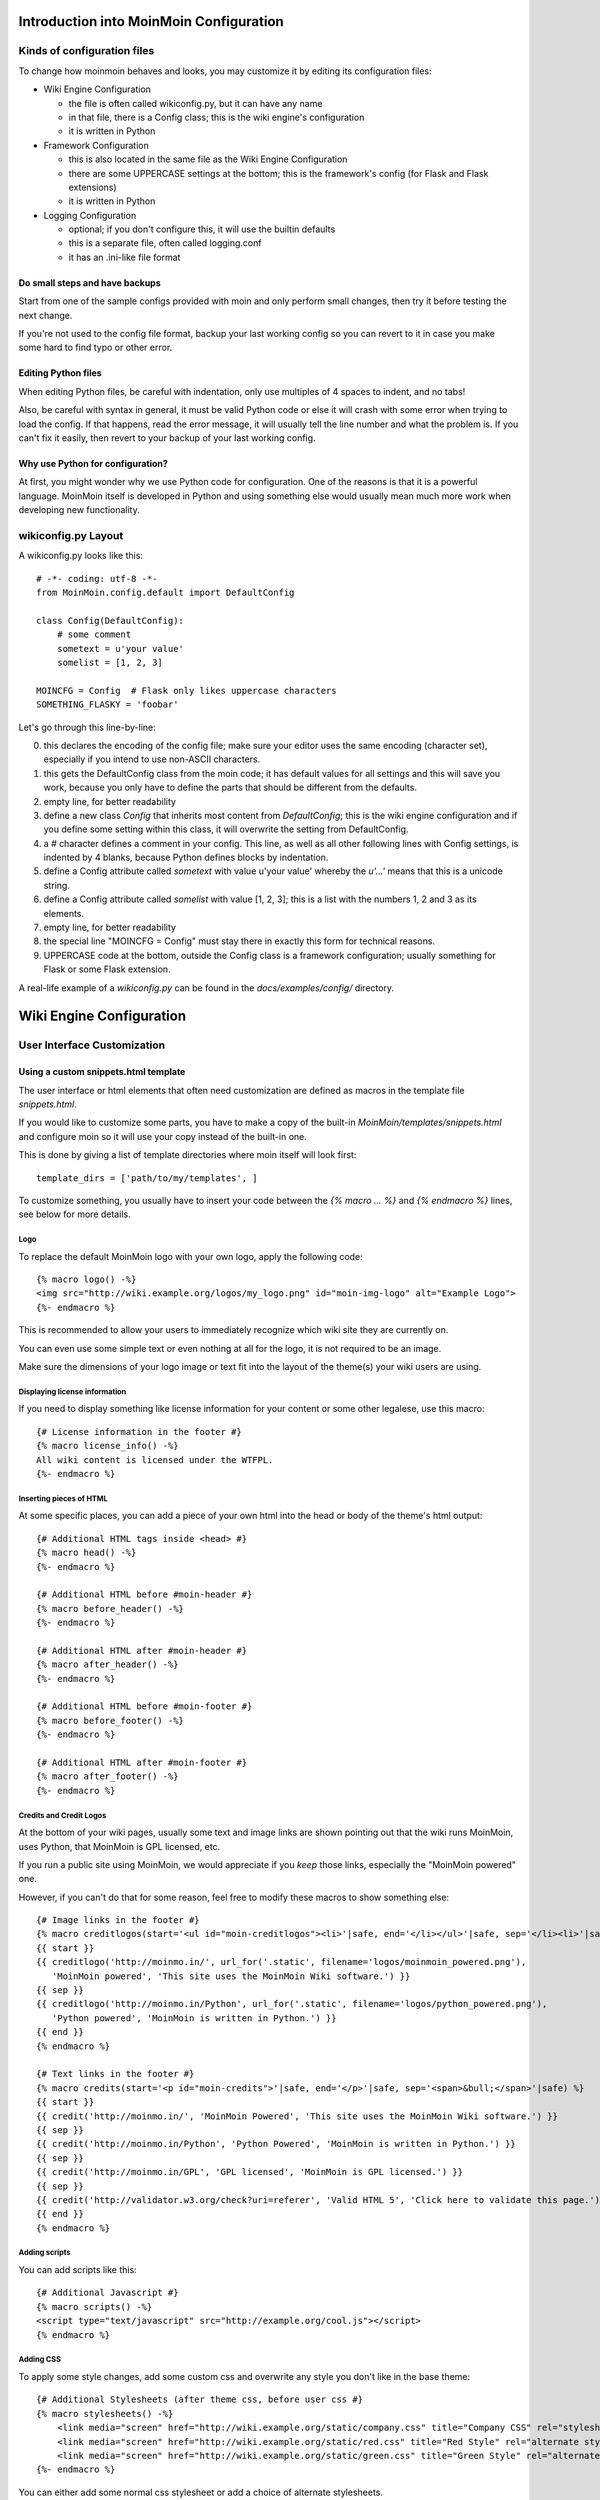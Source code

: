 ========================================
Introduction into MoinMoin Configuration
========================================
Kinds of configuration files
============================
To change how moinmoin behaves and looks, you may customize it by editing
its configuration files:

* Wiki Engine Configuration

  - the file is often called wikiconfig.py, but it can have any name
  - in that file, there is a Config class; this is the wiki engine's configuration
  - it is written in Python

* Framework Configuration
  
  - this is also located in the same file as the Wiki Engine Configuration
  - there are some UPPERCASE settings at the bottom; this is the framework's
    config (for Flask and Flask extensions)
  - it is written in Python

* Logging Configuration

  - optional; if you don't configure this, it will use the builtin defaults
  - this is a separate file, often called logging.conf
  - it has an .ini-like file format

Do small steps and have backups
-------------------------------
Start from one of the sample configs provided with moin
and only perform small changes, then try it before testing the next change.

If you're not used to the config file format, backup your last working config
so you can revert to it in case you make some hard to find typo or other error.

Editing Python files
--------------------
When editing Python files, be careful with indentation, only use multiples of
4 spaces to indent, and no tabs!

Also, be careful with syntax in general, it must be valid Python code or else
it will crash with some error when trying to load the config. If that happens,
read the error message, it will usually tell the line number and what the problem
is. If you can't fix it easily, then revert to your backup of your last working
config.

Why use Python for configuration?
---------------------------------
At first, you might wonder why we use Python code for configuration. One of the 
reasons is that it is a powerful language. MoinMoin itself is developed in Python
and using something else would usually mean much more work when developing new 
functionality.


wikiconfig.py Layout
====================

A wikiconfig.py looks like this::

 # -*- coding: utf-8 -*-
 from MoinMoin.config.default import DefaultConfig

 class Config(DefaultConfig):
     # some comment
     sometext = u'your value'
     somelist = [1, 2, 3]

 MOINCFG = Config  # Flask only likes uppercase characters
 SOMETHING_FLASKY = 'foobar'

Let's go through this line-by-line:

0. this declares the encoding of the config file; make sure your editor uses
   the same encoding (character set), especially if you intend to use non-ASCII
   characters.
1. this gets the DefaultConfig class from the moin code; it has default
   values for all settings and this will save you work, because you only have to define
   the parts that should be different from the defaults.
2. empty line, for better readability
3. define a new class `Config` that inherits most content from
   `DefaultConfig`; this is the wiki engine configuration and if you define some
   setting within this class, it will overwrite the setting from DefaultConfig.
4. a `#` character defines a comment in your config. This line, as
   well as all other following lines with Config settings, is indented by 4
   blanks, because Python defines blocks by indentation.
5. define a Config attribute called `sometext` with value u'your value' whereby
   the `u'...'` means that this is a unicode string.
6. define a Config attribute called `somelist` with value [1, 2, 3]; this is
   a list with the numbers 1, 2 and 3 as its elements.
7. empty line, for better readability
8. the special line "MOINCFG = Config" must stay there in exactly this form for
   technical reasons.
9. UPPERCASE code at the bottom, outside the Config class is a framework
   configuration; usually something for Flask or some Flask extension.

A real-life example of a `wikiconfig.py` can be found in the
`docs/examples/config/` directory.

=========================
Wiki Engine Configuration
=========================

User Interface Customization
============================

Using a custom snippets.html template
-------------------------------------
The user interface or html elements that often need customization are
defined as macros in the template file `snippets.html`.

If you would like to customize some parts, you have to make a copy of the built-in
`MoinMoin/templates/snippets.html` and configure moin so it will use your
copy instead of the built-in one.

This is done by giving a list of template directories where moin itself will
look first::

    template_dirs = ['path/to/my/templates', ]

To customize something, you usually have to insert your code between the
`{% macro ... %}` and `{% endmacro %}` lines, see below for more details.

Logo
~~~~
To replace the default MoinMoin logo with your own logo, apply the following code::

    {% macro logo() -%}
    <img src="http://wiki.example.org/logos/my_logo.png" id="moin-img-logo" alt="Example Logo">
    {%- endmacro %}

This is recommended to allow your users to immediately recognize which wiki site they are currently on.

You can even use some simple text or even nothing at all for the logo, it is not
required to be an image.

Make sure the dimensions of your logo image or text fit into the layout of
the theme(s) your wiki users are using.

Displaying license information
~~~~~~~~~~~~~~~~~~~~~~~~~~~~~~
If you need to display something like license information for your content or
some other legalese, use this macro::

    {# License information in the footer #}
    {% macro license_info() -%}
    All wiki content is licensed under the WTFPL.
    {%- endmacro %}

Inserting pieces of HTML
~~~~~~~~~~~~~~~~~~~~~~~~
At some specific places, you can add a piece of your own html into the
head or body of the theme's html output::

    {# Additional HTML tags inside <head> #}
    {% macro head() -%}
    {%- endmacro %}

    {# Additional HTML before #moin-header #}
    {% macro before_header() -%}
    {%- endmacro %}

    {# Additional HTML after #moin-header #}
    {% macro after_header() -%}
    {%- endmacro %}

    {# Additional HTML before #moin-footer #}
    {% macro before_footer() -%}
    {%- endmacro %}

    {# Additional HTML after #moin-footer #}
    {% macro after_footer() -%}
    {%- endmacro %}

Credits and Credit Logos
~~~~~~~~~~~~~~~~~~~~~~~~
At the bottom of your wiki pages, usually some text and image links are shown
pointing out that the wiki runs MoinMoin, uses Python, that MoinMoin is GPL licensed, etc.

If you run a public site using MoinMoin, we would appreciate if you
*keep* those links, especially the "MoinMoin powered" one.

However, if you can't do that for some reason, feel free to modify these
macros to show something else::

    {# Image links in the footer #}
    {% macro creditlogos(start='<ul id="moin-creditlogos"><li>'|safe, end='</li></ul>'|safe, sep='</li><li>'|safe) %}
    {{ start }}
    {{ creditlogo('http://moinmo.in/', url_for('.static', filename='logos/moinmoin_powered.png'),
       'MoinMoin powered', 'This site uses the MoinMoin Wiki software.') }}
    {{ sep }}
    {{ creditlogo('http://moinmo.in/Python', url_for('.static', filename='logos/python_powered.png'),
       'Python powered', 'MoinMoin is written in Python.') }}
    {{ end }}
    {% endmacro %}

    {# Text links in the footer #}
    {% macro credits(start='<p id="moin-credits">'|safe, end='</p>'|safe, sep='<span>&bull;</span>'|safe) %}
    {{ start }}
    {{ credit('http://moinmo.in/', 'MoinMoin Powered', 'This site uses the MoinMoin Wiki software.') }}
    {{ sep }}
    {{ credit('http://moinmo.in/Python', 'Python Powered', 'MoinMoin is written in Python.') }}
    {{ sep }}
    {{ credit('http://moinmo.in/GPL', 'GPL licensed', 'MoinMoin is GPL licensed.') }}
    {{ sep }}
    {{ credit('http://validator.w3.org/check?uri=referer', 'Valid HTML 5', 'Click here to validate this page.') }}
    {{ end }}
    {% endmacro %}

Adding scripts
~~~~~~~~~~~~~~
You can add scripts like this::

    {# Additional Javascript #}
    {% macro scripts() -%}
    <script type="text/javascript" src="http://example.org/cool.js"></script>
    {% endmacro %}

Adding CSS
~~~~~~~~~~
To apply some style changes, add some custom css and overwrite any style you 
don't like in the base theme::

    {# Additional Stylesheets (after theme css, before user css #}
    {% macro stylesheets() -%}
        <link media="screen" href="http://wiki.example.org/static/company.css" title="Company CSS" rel="stylesheet" />
        <link media="screen" href="http://wiki.example.org/static/red.css" title="Red Style" rel="alternate stylesheet" />
        <link media="screen" href="http://wiki.example.org/static/green.css" title="Green Style" rel="alternate stylesheet" />
    {%- endmacro %}

You can either add some normal css stylesheet or add a choice of alternate
stylesheets.

See:

* `CSS media types <http://www.w3.org/TR/CSS2/media.html>`_
* `Alternate Stylesheets <http://www.alistapart.com/articles/alternate/>`_

A good way to test a stylesheet is to first use it as user CSS before
configuring it for the public.

Please note that `stylesheets` will be included no matter what theme the
user has selected, so either only apply changes to all available themes or 
force all users to use the same theme, so that your CSS displays correctly.

Displaying user avatars
~~~~~~~~~~~~~~~~~~~~~~~
Optionally, moin can display avatar images for the users, using gravatar.com
service. To enable it, use::

    user_use_gravatar = True

Please note that using the gravatar service has some privacy issues:

* to register your image for your email at gravatar.com, you need to give them
  your email address, which is the same as you use in your wiki user profile.
* when the wiki displays an avatar image on some item / view, the URL will be
  exposed as referrer to the avatar service provider, so they will roughly
  know which people read or work on which wiki items / views.

XStatic Packages
----------------
`XStatic <http://readthedocs.org/projects/xstatic>`_ is a packaging standard 
to package external static files as a Python package, often third party. 
That way they are easily usable on all operating systems, whether it has a package management 
system or not.

In many cases, those external static files are maintained by someone else (like jQuery
javascript library or larger js libraries) and we definitely do not want to merge 
them into our project.

For MoinMoin we require the following XStatic Packages in setup.py:

* `jquery <http://pypi.python.org/pypi/XStatic-jQuery>`_
  for jquery lib functions loaded in the template file base.html

* `jquery_file_upload <http://pypi.python.org/pypi/XStatic-jQuery-File-Upload>`_
  loaded in the template file of index view. It allows to upload many files at once.

* `ckeditor <http://pypi.python.org/pypi/XStatic-CKEditor>`_
  used in template file modify_text_html. A WYSIWYG editor similar to word processing 
  desktop editing applications.

* `svgweb <http://pypi.python.org/pypi/XStatic-svgweb>`_
  used at base.html for enabling SVG support on many browsers.

* `svgedit_moin <http://pypi.python.org/pypi/XStatic-svg-edit-moin>`_
  is loaded at template modify_svg-edit. It is a fast, web-based, Javascript-driven
  SVG editor.

* `twikidraw_moin <http://pypi.python.org/pypi/XStatic-TWikiDraw-moin>`_
  a Java applet loaded from template file of modify_twikidraw. It is a simple drawing editor.
  
* `anywikidraw <http://pypi.python.org/pypi/XStatic-AnyWikiDraw>`_
  a Java applet loaded from template file of modify_anywikidraw. It can be used for 
  editing drawings and diagrams on items.

* `jquery_multi_download <http://pypi.python.org/pypi/XStatic-multiDownload>`_
  used in the template of index view for multiple parallel downloads.


These packages are imported in wikiconfig by::

    from xstatic.main import XStatic
    mod_names = ['jquery', 'jquery_file_upload', 'ckeditor',
                 'svgweb', 'svgedit_moin', 'twikidraw_moin',
                 'anywikidraw', 'jquery_multi_download', ]
    pkg = __import__('xstatic.pkg', fromlist=mod_names)
    for mod_name in mod_names:
        mod = getattr(pkg, mod_name)
        xs = XStatic(mod, root_url='/static', provider='local', protocol='http')
        serve_files.update([(xs.name, xs.base_dir)])

In a template file you access the files of such a package by its module name::

    url_for('serve.files', name='the mod name', filename='the file to load')

Adding XStatic Packages
-----------------------

The following example shows how you can enable the additional package 
`XStatic-MathJax <http://pypi.python.org/pypi/XStatic-MathJax>`_ which is 
used for mathml or latex formulas in items content.

Just *pip install xstatic-mathjax* add the name 'mathjax' to mod_names in wikiconfig
and add the required fragment in base.html::

    <script type="text/x-mathjax-config">
    MathJax.Hub.Config({
        extensions: ["tex2jax.js"],
        jax: ["input/TeX","output/HTML-CSS"],
        tex2jax: {inlineMath: [["$","$"],["\\(","\\)"]]}
    });
    </script>
    <script src="{{ url_for('serve.files', name='mathjax', filename='MathJax.js') }}"></script>


Custom Themes
-------------
In case you want to do major changes to how MoinMoin displays its pages, you 
could also write your own theme.

Caution: developing your own theme means you also have to maintain and update it, 
which normally requires a long-term effort.

.. todo::

   Add more details about custom themes


Authentication
==============
MoinMoin uses a configurable `auth` list of authenticators, so the admin can
configure whatever he/she likes to allow for authentication. Moin processes this
list from left to right.

Each authenticator is an instance of some specific class, configuration of
the authenticators usually works by giving them keyword arguments. Most have
reasonable defaults though.

MoinAuth
--------
This is the default authentication moin uses if you don't configure something
else. The user logs in by filling out the login form with username and
password, moin compares the password hash against the one stored in the user's
profile and if both match, the user is authenticated::

    from MoinMoin.auth import MoinAuth
    auth = [MoinAuth()]  # this is the default!

HTTPAuthMoin
------------
With HTTPAuthMoin moin does http basic authentication by itself without the help of
the web server::

    from MoinMoin.auth.http import HTTPAuthMoin
    auth = [HTTPAuthMoin(autocreate=True)]

If configured like that, moin will request authentication by emitting a
http header. Browsers then usually show some login dialogue to the user,
asking for username and password. Both then gets transmitted to moin and it
is compared against the password hash stored in the user's profile.

**Note:** when HTTPAuthMoin is used, the browser will show that login dialogue, so
users must login to use the wiki.

GivenAuth
---------
With GivenAuth moin relies on the webserver doing the authentication and giving
the result to moin, usually via the environment variable REMOTE_USER::

    from MoinMoin.auth import GivenAuth
    auth = [GivenAuth(autocreate=True, coding='utf-8')]

Using this method has some pros and cons:

* you can use lots of authentication extensions available for your web server
* but the only information moin will get via REMOTE_USER is the authenticated
  user's name, nothing else. So, e.g. for LDAP/AD, you won't get additional
  content stored in the LDAP directory.
* everything you won't get, but which you need, will need to be manually stored
  and updated in the user's profile, e.g. the user's email address, etc.

Please note that you must give the correct character set so that moin
can decode the username to unicode, if necessary. For environment variables
like REMOTE_USER, the coding might depend on your operating system.

If you do not know the correct coding, try: 'utf-8', 'iso-8859-1', ...

.. todo::

   add the usual coding(s) for some platforms (like windows)

To try it out, change configuration, restart moin and then use some non-ASCII
username (like with german umlauts or accented characters). If moin does not
crash (log a Unicode Error), you have likely found the correct coding.

For users configuring GivenAuth on Apache, an example virtual host configuration
file is included with MoinMoin in `docs/examples/deployment/moin-http-basic-auth.conf`.

OpenID
------
With OpenID moin can re-use the authentication done by some OpenID provider
(like Google, Yahoo, Microsoft or others)::

    from MoinMoin.auth.openidrp import OpenIDAuth
    auth = [OpenIDAuth()]

By default OpenID authentication accepts all OpenID providers. If you
like, you can configure what providers to allow (which ones you want to trust)
by adding their URLs to the trusted_providers keyword of OpenIDAuth. If left
empty, moin will allow all providers::

    # Allow google profile OpenIDs only:
    auth = [OpenIDAuth(trusted_providers=['https://www.google.com/accounts/o8/ud?source=profiles'])]

To be able to log in with OpenID, the user needs to have his OpenID stored
in his user profile.

LDAPAuth
--------
With LDAPAuth you can authenticate users against a LDAP directory or MS Active Directory service.

LDAPAuth with single LDAP server
~~~~~~~~~~~~~~~~~~~~~~~~~~~~~~~~
This example shows how to use LDAPAuth with a single LDAP/AD server::

    from MoinMoin.auth.ldap_login import LDAPAuth
    ldap_common_arguments = dict(
        # the values shown below are the DEFAULT values (you may remove them if you are happy with them),
        # the examples shown in the comments are typical for Active Directory (AD) or OpenLDAP.
        bind_dn='',  # We can either use some fixed user and password for binding to LDAP.
                     # Be careful if you need a % char in those strings - as they are used as
                     # a format string, you have to write %% to get a single % in the end.
                     #bind_dn = 'binduser@example.org' # (AD)
                     #bind_dn = 'cn=admin,dc=example,dc=org' # (OpenLDAP)
                     #bind_pw = 'secret'
                     # or we can use the username and password we got from the user:
                     #bind_dn = '%(username)s@example.org' # DN we use for first bind (AD)
                     #bind_pw = '%(password)s' # password we use for first bind
                     # or we can bind anonymously (if that is supported by your directory).
                     # In any case, bind_dn and bind_pw must be defined.
        bind_pw='',
        base_dn='',  # base DN we use for searching
                     #base_dn = 'ou=SOMEUNIT,dc=example,dc=org'
        scope=2, # scope of the search we do (2 == ldap.SCOPE_SUBTREE)
        referrals=0, # LDAP REFERRALS (0 needed for AD)
        search_filter='(uid=%(username)s)',  # ldap filter used for searching:
                                             #search_filter = '(sAMAccountName=%(username)s)' # (AD)
                                             #search_filter = '(uid=%(username)s)' # (OpenLDAP)
                                             # you can also do more complex filtering like:
                                             # "(&(cn=%(username)s)(memberOf=CN=WikiUsers,OU=Groups,DC=example,DC=org))"
        # some attribute names we use to extract information from LDAP (if not None,
        # if None, the attribute won't be extracted from LDAP):
        givenname_attribute=None, # often 'givenName' - ldap attribute we get the first name from
        surname_attribute=None, # often 'sn' - ldap attribute we get the family name from
        aliasname_attribute=None, # often 'displayName' - ldap attribute we get the aliasname from
        email_attribute=None, # often 'mail' - ldap attribute we get the email address from
        email_callback=None, # callback function called to make up email address
        coding='utf-8', # coding used for ldap queries and result values
        timeout=10, # how long we wait for the ldap server [s]
        start_tls=0, # usage of Transport Layer Security 0 = No, 1 = Try, 2 = Required
        tls_cacertdir=None,
        tls_cacertfile=None,
        tls_certfile=None,
        tls_keyfile=None,
        tls_require_cert=0, # 0 == ldap.OPT_X_TLS_NEVER (needed for self-signed certs)
        bind_once=False, # set to True to only do one bind - useful if configured to bind as the user on the first attempt
        autocreate=True, # set to True to automatically create/update user profiles
        report_invalid_credentials=True, # whether to emit "invalid username or password" msg at login time or not
    )

    ldap_authenticator1 = LDAPAuth(
        server_uri='ldap://localhost',  # ldap / active directory server URI
                                        # use ldaps://server:636 url for ldaps,
                                        # use  ldap://server for ldap without tls (and set start_tls to 0),
                                        # use  ldap://server for ldap with tls (and set start_tls to 1 or 2).
        name='ldap1',  # unique name for the ldap server, e.g. 'ldap_pdc' and 'ldap_bdc' (or 'ldap1' and 'ldap2')
        **ldap_common_arguments  # expand the common arguments
    )

    auth = [ldap_authenticator1, ] # this is a list, you may have multiple ldap authenticators
                                   # as well as other authenticators

    # customize user preferences (optional, see MoinMoin/config/multiconfig for internal defaults)
    # you maybe want to use user_checkbox_remove, user_checkbox_defaults, user_form_defaults,
    # user_form_disable, user_form_remove.

LDAPAuth with two LDAP servers
~~~~~~~~~~~~~~~~~~~~~~~~~~~~~~
This example shows how to use LDAPAuth with a two LDAP/AD servers, such as in a setup
with a primary controller and backup domain controller::

    # ... same as for single server (except the line with "auth =") ...
    ldap_authenticator2 = LDAPAuth(
        server_uri='ldap://otherldap',  # ldap / active directory server URI for second server
        name='ldap2',
        **ldap_common_arguments
    )

    auth = [ldap_authenticator1, ldap_authenticator2, ]

AuthLog
-------
AuthLog is not a real authenticator in the sense that it authenticates (logs in) or
deauthenticates (logs out) users. It is passively logging informations for
authentication debugging::

    from MoinMoin.auth import MoinAuth
    from MoinMoin.auth.log import AuthLog
    auth = [MoinAuth(), AuthLog(), ]

Example logging output::

 2011-02-05 16:35:00,229 INFO MoinMoin.auth.log:22 login: user_obj=<MoinMoin.user.User at 0x90a0f0c name:u'ThomasWaldmann' valid:1> kw={'username': u'ThomasWaldmann', 'openid': None, 'attended': True, 'multistage': None, 'login_password': u'secret', 'login_username': u'ThomasWaldmann', 'password': u'secret', 'login_submit': u''}
 2011-02-05 16:35:04,716 INFO MoinMoin.auth.log:22 session: user_obj=<MoinMoin.user.User at 0x90a0f6c name:u'ThomasWaldmann' valid:1> kw={}
 2011-02-05 16:35:06,294 INFO MoinMoin.auth.log:22 logout: user_obj=<MoinMoin.user.User at 0x92b5d4c name:u'ThomasWaldmann' valid:False> kw={}
 2011-02-05 16:35:06,328 INFO MoinMoin.auth.log:22 session: user_obj=None kw={}

**Note:** there is sensitive information like usernames and passwords in this
log output. Make sure you only use this for testing only and delete the logs when
done.

SMBMount
--------
SMBMount is no real authenticator in the sense that it authenticates (logs in)
or deauthenticates (logs out) users. It instead catches the username and password
and uses them to mount a SMB share as this user.

SMBMount is only useful for very special applications, e.g. in combination
with the fileserver storage backend::

    from MoinMoin.auth.smb_mount import SMBMount

    smbmounter = SMBMount(
        # you may remove default values if you are happy with them
        # see man mount.cifs for details
        server='smb.example.org',  # (no default) mount.cifs //server/share
        share='FILESHARE',  # (no default) mount.cifs //server/share
        mountpoint_fn=lambda username: u'/mnt/wiki/%s' % username,  # (no default) function of username to determine the mountpoint
        dir_user='www-data',  # (no default) username to get the uid that is used for mount.cifs -o uid=...
        domain='DOMAIN',  # (no default) mount.cifs -o domain=...
        dir_mode='0700',  # (default) mount.cifs -o dir_mode=...
        file_mode='0600',  # (default) mount.cifs -o file_mode=...
        iocharset='utf-8',  # (default) mount.cifs -o iocharset=... (try 'iso8859-1' if default does not work)
        coding='utf-8',  # (default) encoding used for username/password/cmdline (try 'iso8859-1' if default does not work)
        log='/dev/null',  # (default) logfile for mount.cifs output
    )

    auth = [....., smbmounter]  # you need a real auth object in the list before smbmounter

    smb_display_prefix = u"S:"  # where //server/share is usually mounted for your windows users (display purposes only)

.. todo::

   check if SMBMount still works as documented


Transmission security
=====================
Credentials
-----------
Some of the authentication methods described above will transmit credentials,
like usernames and password, in unencrypted form:

* MoinAuth: when the login form contents are transmitted to moin, they contain
  username and password in clear text.
* HTTPAuthMoin: your browser will transfer username and password in a encoded
  (but NOT encrypted) form with EVERY request; it uses http basic auth.
* GivenAuth: check the potential security issues of the authentication
  method used by your web server; for http basic auth please see HTTPAuthMoin.
* OpenID: please check yourself.

Contents
--------
http transmits everything in clear text and is therefore not encrypted.

Encryption
----------
Transmitting unencrypted credentials or contents can cause serious issues in many
scenarios.

We recommend you make sure the connections are encrypted, like with https or VPN
or an ssh tunnel.

For public wikis with very low security / privacy needs, it might not be needed
to encrypt the content transmissions, but there is still an issue for the
credential transmissions.

When using unencrypted connections, wiki users are advised to make sure they
use unique credentials and not reuse passwords that are used for other purposes.


Password security
=================
Password strength
-----------------
As you might know, many users are bad at choosing reasonable passwords and some
are tempted to use easily crackable passwords.

To help users choose reasonable passwords, moin has a simple builtin
password checker that is enabled by default and does some sanity checks, 
so users don't choose easily crackable passwords.

If your site has rather low security requirements, you can disable the checker by::

    password_checker = None # no password checking

Note that the builtin password checker only does a few very fundamental
checks, it e.g. won't forbid using a dictionary word as password.

Password storage
----------------
Moin never stores wiki user passwords in clear text, but uses strong
cryptographic hashes provided by the "passlib" library, see there for details:

    http://packages.python.org/passlib/.

The passlib docs recommend 3 hashing schemes that have good security:
sha512_crypt, pbkdf2_sha512 and bcrypt (bcrypt has additional binary/compiled
package requirements, please refer to the passlib docs in case you want to use
it).

By default, we use sha512_crypt hashes with default parameters as provided
by passlib (this is same algorithm as moin >= 1.9.7 used by default).

In case you experience slow logins or feel that you might need to tweak the
hash generation for other reasons, please read the passlib docs. moin allows
you to configure passlib's CryptContext params within the wiki config, the
default is this:

::

    passlib_crypt_context = dict(
        schemes=["sha512_crypt", ],
    )


Authorization
=============
Moin uses Access Control Lists (ACLs) to specify who is authorized to perform
a given action.

Please note that wikis usually make much use of so-called *soft security*,
which means that they are rather open and give freedom to users, while at the same time
providing the means to revert any damage that may have been caused.

*Hard security* means that one would lock items, etc. so that no damage can possibly be done.

Moin's default configuration tries to give a sane compromise of both soft
and hard security. However, you may need different settings depending on the situation that the wiki
admin, wiki owner or wiki community will have to deal with.

So keep in mind:

* if your wiki is rather open, you might make it easy to contribute, e.g. a
  user who is not a regular user of your wiki could fix some typos he has just
  found. However, a hostile user or bot might also put some spam into your wiki
  with the ability to be able to revoke the spam later.
* if your wiki is rather closed, e.g. you require every user to first apply for an
  account and to log in before being able to do changes, you will rarely get
  contributions from casual users and maybe also less from members of your
  community. But, getting spam is then less likely.
 

ACL for functions
-----------------
This ACL controls access to some specific functions / views of moin::

    # the default value of acl_rights_functions for information, you usually do not have to change it:
    #acl_rights_functions = ['superuser', 'notextcha', ]
    acl_functions = u'+YourName:superuser TrustedEditorGroup:notextcha'

Supported capabilities (rights):

* superuser - used for miscellaneous administrative functions. Give this only to
  highly trusted people
* notextcha - if you have TextChas enabled, users with the notextcha capability
  won't get questions to answer. Give this to known and trusted users who
  regularly edit in your wiki.

ACLs for contents
-----------------
These ACLs control access to contents stored in the wiki, they are configured
per storage backend (see storage backend docs) and optionally in the metadata of wiki
items::

    # the default value of acl_rights_contents for information, you usually do not have to change it:
    #acl_rights_contents = ['read', 'write', 'create', 'destroy', 'admin', ]
    ... backend configuration ...
    ... before=u'YourName:read,write,create,destroy,admin',
    ... default=u'All:read,write,create',
    ... after=u'',
    ... hierarchic=False,

Usually, you have a `before`, `on item` or `default` and a `after` ACL which
are processed exactly in this order. The `default` ACL is only used if no ACL
is specified in the metadata of the item in question.

.. digraph:: acl_order

   rankdir=LR;
   "before" -> "item acl from metadata (if specified)" -> "after";
   "before" -> "default (otherwise)"                   -> "after";

How to use before/default/after:

* `before` is usually used to force something, for example if you want to give some
  wiki admin all permissions indiscriminately
* `default` is the behavior if nothing special has been specified, ie no ACL in the
  item's metadata
* `after` is rarely used and when it is, it is used to "not forget something unless otherwise specified".

When configuring content ACLs, you can choose between standard (flat) ACL
processing and hierarchic ACL processing. Hierarchic processing means that
subitems inherit ACLs from their parent items if they don't have an ACL themselves.

Note that while hierarchic ACLs are rather convenient sometimes, they make the
system more complex. You have to be very careful with permission
changes happening as a result of changes in the hierarchy, such as when you create,
rename or delete items.

Supported capabilities (rights):

* read - read content
* write - write (edit, modify) content
* create - create new items
* destroy - completely destroy revisions or items; to be given only to *fully-trusted* users
* admin - change (create, remove) ACLs for the item; to be given only to *fully-trusted* users

ACLs - special groups
---------------------
In addition to the groups provided by the group backend(s), there are some
special group names available within ACLs:

* All - a virtual group containing every user
* Known - a virtual group containing every logged-in user
* Trusted - a virtual group containing every logged-in user who was logged
  in by some specific "trusted" authentication method


ACLs - basic syntax
-------------------
An ACL is a unicode string with one or more access control entries
which are space separated.

An entry is a colon-separated set of two values:

* the left side is a comma-separated list of user and/or group names
* the right side is a comma-separated list of rights / capabilities for those users/groups.

An ACL is processed from left to right, where the first left-side match counts.

Example::

    u"SuperMan:read,write,create,destroy,admin All:read,write"

If "SuperMan" is currently logged in and moin processes this ACL, it will find
a name match in the first entry. If moin wants to know whether he may destroy,
the answer will be "yes", as destroy is one of the capabilities/rights listed
on the right side of this entry.

If "JoeDoe" is currently logged in and moin processes this ACL, the first entry
won't match, so moin will proceed left-to-right and look at the second entry.
Here we have the special group name, "All" (and JoeDoe is obviously a member of
this group), so this entry matches.
If moin wants to know whether he may destroy, the answer will be "no", as
destroy is not listed on the right side of the "All" entry. If moin wants to know
whether he may write, the answer will be "yes".

Notes:

* As a consequence of the left-to-right and first-match-counts processing,
  you must order ACL entries so that the more specific ones (like for
  "SuperMan") are left of the less specific ones.
  Usually, you want this order:

  1) usernames
  2) special groups
  3) more general groups
  4) Trusted
  5) Known
  6) All

* Do not put any spaces into an ACL entry, unless it is part of a user or
  group name.

* A right that is not explicitly given by an applicable ACL is denied.

* For most ACLs there are built-in defaults which give some limited rights.

ACLs - entry prefixes
---------------------
To make the system more flexible, there are two ways to modify an ACL entry: prefixing it with a '+' or a '-'.

If you use one of the two, MoinMoin will search for both a username and permission, and a match will have to match
both the name of user (left-side) *and* the permission MoinMoin is searching for (right-side), otherwise
it will continue with the next entry.

'+' indicates that MoinMoin should give the permission(s) specified on the right side.

'-' indicates that MoinMoin should deny the permission(s) specified on the right side.

Example::

    u"+SuperMan:create,destroy,admin -Idiot:write All:read,write"

If "SuperMan" is currently logged in and moin wants to know whether he may
destroy, it'll find a match in the first entry, because the name matches *and* permission
in question matches. As the prefix is '+', the answer is "yes".
If moin wants to know whether he may write, the first entry will not match
on both sides, so moin will proceed and look at the second entry. It doesn't
match, so it will look at the third entry. Of course "SuperMan" is a member of
group "All", so we have a match here. As "write" is listed on the right side,
the answer will be "yes".

If "Idiot" is currently logged in and moin wants to know whether he may write,
it will find no match in the first entry, but the second entry will match. As
the prefix is '-', the answer will be "no" and it will not even proceed and
look at the third entry.

Notes:

* you usually use these modifiers if most of the rights for a given user shall be specified
  later, but a special user or group should be treated slightly different for
  a few special rights.

ACLs - Default entry
--------------------
There is a special ACL entry, "Default", which expands itself in-place to the
default ACL.

This is useful, for example, if when you mostly want the default ACL, but
with a slight modification, but you don't want to type in the default ACL
all the time and you also want to be able to change the default ACL without
having to edit lots of items.

Example::

    u"-NotThisGuy:write Default"

This will behave as usual, except that "NotThisGuy" will never be given write
permission.


Anti-Spam
=========
TextChas
--------

A TextCHA is a pure text alternative to ''CAPTCHAs''. MoinMoin uses it to
prevent wiki spamming and it has proven to be very effective.

Features:

* when registering a user or saving an item, it can ask a random question
* moin matches the given answer against a regular expression
* questions and answers can be configured in the wiki config
* multi language support: a user gets a textcha in his language or in the
  language_default or in English, depending on availability of questions and
  answers for the language

TextCha Configuration
~~~~~~~~~~~~~~~~~~~~~

Tips for configuration:

* have 1 word / 1 number answers
* ask questions that normal users of your site are likely to be able to answer
* do not ask overly complex questions
* do not ask "computable" questions, like "1+1" or "2*3"
* do not ask overly obvious questions
* do not share your questions with other sites / copy questions from other
  sites (or spammers might try to adapt to this) 
* you should at least give textchas for 'en' or for your language_default, if
  that is not 'en', as this will be used as fallback if MoinMoin does not find
  a textcha in the user's language

In your wiki config, do something like this::

    textchas = {
        'en': { # silly english example textchas (do not use them!)
                u"Enter the first 9 digits of Pi.": ur"3\.14159265",
                u"What is the opposite of 'day'?": ur"(night|nite)",
                # ...
        },
        'de': { # some german textchas
                u"Gib die ersten 9 Stellen von Pi ein.": ur"3\.14159265",
                u"Was ist das Gegenteil von 'Tag'?": ur"nacht",
                # ...
        },
        # you can add more languages if you like
    }


Note that users with 'notextcha' ACL capability won't get TextChas to answer.


Secrets
=======
Moin uses secrets to encrypt or cryptographically sign something like:

* textchas
* tickets

Secrets are long random strings and *not* a reuse of any of your passwords.
Don't use the strings shown below, they are NOT secret as they are part of the
moin documentation. Make up your own secrets::

    secrets = {
        'security/textcha': 'kjenrfiefbeiaosx5ianxouanamYrnfeorf',
        'security/ticket': 'asdasdvarebtZertbaoihnownbrrergfqe3r',
    }

If you don't configure these secrets, moin will detect this and reuse Flask's
SECRET_KEY for all secrets it needs.


Groups and Dicts
================
Moin can get group and dictionary information from some supported backends
like the wiki configuration or wiki items.

A group is a list of unicode names. It can be used for any application:
one application is defining user groups for usage in ACLs.

A dict is a mapping of unicode keys to unicode values. It can be used for any
application. Currently, it is not used by moin itself.

Group backend configuration
---------------------------
The WikiGroups backend gets groups from wiki items and is used by default::

    def groups(self, request):
        from MoinMoin.datastruct import WikiGroups
        return WikiGroups(request)

The ConfigGroups backend uses groups defined in the configuration file::

    def groups(self, request):
        from MoinMoin.datastruct import ConfigGroups
        # Groups are defined here.
        groups = {u'EditorGroup': [u'AdminGroup', u'John', u'JoeDoe', u'Editor1'],
                  u'AdminGroup': [u'Admin1', u'Admin2', u'John']}
        return ConfigGroups(request, groups)

CompositeGroups can use, for the most part, any combination of backends. The following is an example of using the ConfigGroups and WikiGroups backends::

    def groups(self, request):
        from MoinMoin.datastruct import ConfigGroups, WikiGroups, CompositeGroups
        groups = {u'EditorGroup': [u'AdminGroup', u'John', u'JoeDoe', u'Editor1'],
                  u'AdminGroup': [u'Admin1', u'Admin2', u'John']}

        # Here ConfigGroups and WikiGroups backends are used.
        # Note that order matters! Since ConfigGroups backend is mentioned first
        # EditorGroup will be retrieved from it, not from WikiGroups.
        return CompositeGroups(request,
                               ConfigGroups(request, groups),
                               WikiGroups(request))


Dict backend configuration
--------------------------

The WikiDicts backend gets dicts from wiki items and is used by default::

    def dicts(self, request):
        from MoinMoin.datastruct import WikiDicts
        return WikiDicts(request)

The ConfigDicts backend uses dicts defined in the configuration file::

    def dicts(self, request):
        from MoinMoin.datastruct import ConfigDicts
        dicts = {u'OneDict': {u'first_key': u'first item',
                              u'second_key': u'second item'},
                 u'NumbersDict': {u'1': 'One',
                                  u'2': 'Two'}}
        return ConfigDicts(request, dicts)

The CompositeDicts backend can use any combination of backends. The following is an example of using the ConfigDicts and WikiDicts backends::

    def dicts(self, request):
        from MoinMoin.datastruct import ConfigDicts, WikiDicts, CompositeDicts
        dicts = {u'OneDict': {u'first_key': u'first item',
                              u'second_key': u'second item'},
                 u'NumbersDict': {u'1': 'One',
                                  u'2': 'Two'}}
        return CompositeDicts(request,
                              ConfigDicts(request, dicts),
                              WikiDicts(request))


Storage
=======
MoinMoin supports storage backends as different ways of storing wiki items.

Setup of storage is rather complex and layered, involving:

* a router middleware that dispatches parts of the namespace to the respective
  backend
* ACL checking middlewares that make sure nobody accesses something he/she is not
  authorized to access
* Indexing mixin that indexes some data automatically on commit, so items can
  be selected / retrieved faster.
* storage backends that store wiki items

create_simple_mapping
---------------------
This is a helper function to make storage setup easier. It helps you to:

* create a simple setup that uses 3 storage backends internally for these
  parts of the namespace:

  - content
  - userprofiles
* configure ACLs protecting these parts of the namespace
* setup a router middleware that dispatches to these parts of the namespace
* setup a indexing mixin that maintains an index

Call it as follows::

    from MoinMoin.storage import create_simple_mapping

    namespace_mapping, acl_mapping = create_simple_mapping(
        uri=...,
        content_acl=dict(before=...,
                         default=...,
                         after=...,
                         hierarchic=..., ),
        user_profile_acl=dict(before=...,
                              default=...,
                              after=..., ),
    )

The `uri` depends on the kind of storage backend and stores you want to use, 
see below. Usually it is a URL-like string in the form of::

    stores:fs:/srv/mywiki/%(nsname)s/%(kind)s
    
`stores` is the name of the backend, followed by a colon, followed by a store
specification. `fs` is the name of the store, followed by a specification
that makes sense for the fs (filesystem) store, i.e. a path with placeholders.

`%(nsname)s` placeholder will be replaced 'content' or 'userprofiles' for
the respective backend. `%(kind)s` will be replaced by 'meta' or 'data'
later.

In this case, the mapping created will look like this:

+----------------+-----------------------------+
| Namespace part | Filesystem path for storage |
+----------------+-----------------------------+
| /              | /srv/mywiki/content/        |
+----------------+-----------------------------+
| /UserProfiles/ | /srv/mywiki/userprofiles/   |
+----------------+-----------------------------+

`content_acl` and `user_profile_acl` are dictionaries specifying the ACLs for
this part of the namespace (normal content, user profiles).
See the docs about ACLs.

protecting middleware
---------------------
Features:

* protects access to lower storage layers by ACLs (Access Control Lists)
* makes sure there won't be ACL security issues, even if upper layers have bugs
* if you use create_simple_mapping, you just give the ACL parameters; the
  middleware will be set up automatically by moin.

routing middleware
------------------
Features:

* dispatches storage access to different backends depending on the item name
* in POSIX terms, it is something like fstab/mount
* if you use create_simple_mapping, the router middleware will be set up
  automatically by moin.

indexing middleware
-------------------
Features:

* maintains an index for important metadata values
* speeds up looking up / selecting items
* makes it possible for lower storage layers to be simpler
* the indexing middleware will be set up automatically by moin.

stores backend
--------------
This is a backend that ties together 2 stores to form a backend: one for meta, one for data

fs store
--------
Features:

* stores into the filesystem
* store metadata and data into separate files/directories

Configuration::

    from MoinMoin.storage import create_simple_mapping

    data_dir = '/srv/mywiki/data'
    namespace_mapping, acl_mapping = create_simple_mapping(
        uri='stores:fs:{0}/%(nsname)s/%(kind)s'.format(data_dir),
        content_acl=dict(before=u'WikiAdmin:read,write,create,destroy',
                         default=u'All:read,write,create',
                         after=u'', ),
        user_profile_acl=dict(before=u'WikiAdmin:read,write,create,destroy',
                              default=u'',
                              after=u'', ),
    )


sqla store
----------
Features:

* stores data into an (SQL) database / table
* can either use 1 database per store or 1 table per store and you need to
  give different table names then
* uses slqalchemy (without the ORM) for database abstraction
* supports multiple types of databases, for example:
 
  - sqlite (default, comes built-into Python)
  - postgresql
  - mysql
  - and others, see sqlalchemy docs.

`uri` for `create_simple_mapping` looks like e.g.::

    stores:sqla:sqlite:////srv/mywiki/data/mywiki_%(nsname)s_%(kind).db
    stores:sqla:sqlite:////srv/mywiki/data/mywiki_%(nsname)s.db::%(kind)s
    stores:sqla:mysql://myuser:mypassword@localhost/mywiki_%(nsname)s::%(kind)s
    stores:sqla:postgres://myuser:mypassword@localhost/mywiki_%(nsname)s::%(kind)s

The uri part after "sqla:" is like::

    DBURI::TABLENAME

Please see the sqlalchemy docs about the DBURI part.

Grant 'myuser' (his password: 'mypassword') full access to these databases.


sqlite store
------------
Features:

* directly talks to sqlite, without using sqlalchemy
* stores data into an sqlite database, which is a single file
* can either use 1 database per store or 1 table per store and you need to
  give different table names then
* can optionally compress/decompress the data using zlib: default compression
  level is 0, which means "do not compress"
 
`uri` for `create_simple_mapping` looks like e.g.::

    stores:sqlite:/srv/mywiki/data/mywiki_%(nsname)s_%(kind)s.db
    stores:sqlite:/srv/mywiki/data/mywiki_%(nsname)s.db::%(kind)s
    stores:sqlite:/srv/mywiki/data/mywiki_%(nsname)s.db::%(kind)s::1

The uri part after "sqlite:" is like::

    PATH::TABLENAME::COMPRESSION

It uses "::" as separator to support windows pathes which may have ":" after
the drive letter.


kc store
--------
Features:

* uses a Kyoto Cabinet file for storage
* very fast
* single-process only, local only

`uri` for `create_simple_mapping` looks like e.g.::

    stores:kc:/srv/mywiki/data/%(nsname)s_%(kind)s.kch

Please see the kyoto cabinet docs about the part after `kc:`.

If you use kc with the builtin server of moin, you cannot use the reloader.
Disable it with the commandline option::

  moin moin -r


kt store
--------
Features:

* uses a Kyoto Tycoon server for storage
* fast
* multi-process, local or remote.

.. todo:

   add kt store configuration example


memory store
--------------
Features:

* keeps everything in RAM
* if your system or the moin process crashes, all data is lost, so definitely not for production use
* mostly intended for testing
* single process only

.. todo:

   add memory store configuration example


fileserver backend
------------------
Features:

* exposes a part of the filesystem as read-only wiki items

  + files will show up as wiki items

    - with 1 revision
    - with as much metadata as can be made up from the filesystem metadata
  + directories will show up as index items, listing links to their contents
* might be useful together with SMBMount pseudo-authenticator


Mail configuration
==================

Sending E-Mail
--------------
Moin can optionally send E-Mail. Possible uses:

* send out item change notifications.
* enable users to reset forgotten passwords

You need to configure some settings before sending E-Mail can be supported::

    # the "from:" address [Unicode]
    mail_from = u"wiki <wiki@example.org>"

    # a) using an SMTP server, e.g. "mail.provider.com" (None to disable mail)
    mail_smarthost = "smtp.example.org"

    # if you need to use SMTP AUTH at your mail_smarthost:
    #mail_username = "smtp_username"
    #mail_password = "smtp_password"

    # b) alternatively to using SMTP, you can use the sendmail commandline tool:
    #mail_sendmail = "/usr/sbin/sendmail -t -i"


.. todo::

   describe more moin configuration


User E-Mail Address Verification
--------------------------------

At account creation time, Moin can require new users to verify their E-Mail
address by clicking a link that is sent to them.

Make sure that Moin is able to send E-Mails (see previous section) and add the
following line to your configuration file to enable this feature::

    user_email_verification = True


=======================
Framework Configuration
=======================

Things you may want to configure for Flask and its extensions (see
their docs for details)::

 # for Flask
 SECRET_KEY = 'you need to change this so it is really secret'
 DEBUG = False # use True for development only, not for public sites!
 #TESTING = False
 #SESSION_COOKIE_NAME = 'session'
 #PERMANENT_SESSION_LIFETIME = timedelta(days=31)
 #USE_X_SENDFILE = False
 #LOGGER_NAME = 'MoinMoin'
 
 # for Flask-Cache:
 #CACHE_TYPE = 'filesystem'
 #CACHE_DIR = '/path/to/flask-cache-dir'


=====================
Logging configuration
=====================

By default, logging is configured to emit output on `stderr`. This will work
well for the built-in server (it will show up on the console) or for Apache2 and similar
(logging will be put into error.log).

Logging is very configurable and flexible due to the use of the `logging`
module of the Python standard library.

The configuration file format is described there:

http://www.python.org/doc/current/library/logging.html#configuring-logging


There are also some logging configurations in the
`docs/examples/config/logging/` directory.

Logging configuration needs to be done very early, usually it will be done
from your adaptor script, e.g. moin.wsgi::

    from MoinMoin import log
    log.load_config('wiki/config/logging/logfile')

You have to fix that path to use a logging configuration matching your
needs.

Please note that the logging configuration has to be a separate file, so don't
try this in your wiki configuration file!

